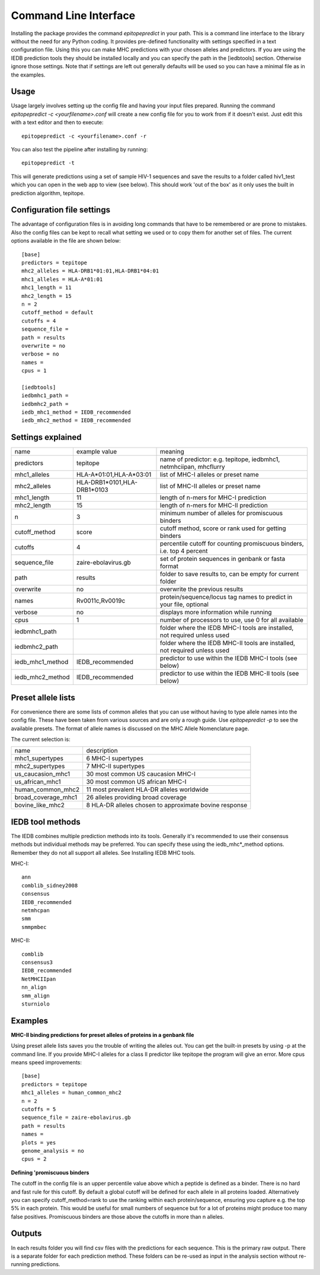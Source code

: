 Command Line Interface
======================

Installing the package provides the command `epitopepredict` in your path. This is a command line interface
to the library without the need for any Python coding. It provides pre-defined functionality with settings
specified in a text configuration file. Using this you can make MHC predictions with your chosen alleles and
predictors. If you are using the IEDB prediction tools they should be installed locally and you can specify
the path in the [iedbtools] section. Otherwise ignore those settings. Note that if settings are left out
generally defaults will be used so you can have a minimal file as in the examples.

Usage
-----

Usage largely involves setting up the config file and having your input files prepared.
Running the command `epitopepredict -c <yourfilename>.conf` will create a new config file for you to work from if it doesn't exist.
Just edit this with a text editor and then to execute::

    epitopepredict -c <yourfilename>.conf -r

You can also test the pipeline after installing by running::

    epitopepredict -t

This will generate predictions using a set of sample HIV-1 sequences and save the results to a folder called hiv1_test which you can open in the web app to view (see below). This should work 'out of the box' as it only uses the built in prediction algorithm, tepitope.

Configuration file settings
---------------------------

The advantage of configuration files is in avoiding long commands that have to be remembered or are prone to mistakes. Also the config files can be kept to recall what setting we used or to copy them for another set of files. The current options available in the file are shown below::

    [base]
    predictors = tepitope
    mhc2_alleles = HLA-DRB1*01:01,HLA-DRB1*04:01
    mhc1_alleles = HLA-A*01:01
    mhc1_length = 11
    mhc2_length = 15
    n = 2
    cutoff_method = default
    cutoffs = 4
    sequence_file =
    path = results
    overwrite = no
    verbose = no
    names =
    cpus = 1

    [iedbtools]
    iedbmhc1_path =
    iedbmhc2_path =
    iedb_mhc1_method = IEDB_recommended
    iedb_mhc2_method = IEDB_recommended

Settings explained
------------------

+------------------+-----------------------------+------------------------------------------------------------------------------+
| name             | example value               | meaning                                                                      |
+------------------+-----------------------------+------------------------------------------------------------------------------+
| predictors       | tepitope                    | name of predictor: e.g. tepitope, iedbmhc1, netmhciipan, mhcflurry           |
+------------------+-----------------------------+------------------------------------------------------------------------------+
| mhc1_alleles     | HLA-A*01:01,HLA-A*03:01     | list of MHC-I alleles or preset name                                         |
+------------------+-----------------------------+------------------------------------------------------------------------------+
| mhc2_alleles     | HLA-DRB1*0101,HLA-DRB1*0103 | list of MHC-II alleles or preset name                                        |
+------------------+-----------------------------+------------------------------------------------------------------------------+
| mhc1_length      | 11                          | length of n-mers for MHC-I prediction                                        |
+------------------+-----------------------------+------------------------------------------------------------------------------+
| mhc2_length      | 15                          | length of n-mers for MHC-II prediction                                       |
+------------------+-----------------------------+------------------------------------------------------------------------------+
| n                | 3                           | minimum number of alleles for promiscuous binders                            |
+------------------+-----------------------------+------------------------------------------------------------------------------+
| cutoff_method    | score                       | cutoff method, score or rank used for getting binders                        |
+------------------+-----------------------------+------------------------------------------------------------------------------+
| cutoffs          | 4                           | percentile cutoff for counting promiscuous binders, i.e. top 4 percent       |
+------------------+-----------------------------+------------------------------------------------------------------------------+
| sequence_file    | zaire-ebolavirus.gb         | set of protein sequences in genbank or fasta format                          |
+------------------+-----------------------------+------------------------------------------------------------------------------+
| path             | results                     | folder to save results to, can be empty for current folder                   |
+------------------+-----------------------------+------------------------------------------------------------------------------+
| overwrite        | no                          | overwrite the previous results                                               |
+------------------+-----------------------------+------------------------------------------------------------------------------+
| names            | Rv0011c,Rv0019c             | protein/sequence/locus tag names to predict in your file, optional           |
+------------------+-----------------------------+------------------------------------------------------------------------------+
| verbose          | no                          | displays more information while running                                      |
+------------------+-----------------------------+------------------------------------------------------------------------------+
| cpus             | 1                           | number of processors to use, use 0 for all available                         |
+------------------+-----------------------------+------------------------------------------------------------------------------+
| iedbmhc1_path    |                             | folder where the IEDB MHC-I tools are installed, not required unless used    |
+------------------+-----------------------------+------------------------------------------------------------------------------+
| iedbmhc2_path    |                             | folder where the IEDB MHC-II tools are installed, not required unless used   |
+------------------+-----------------------------+------------------------------------------------------------------------------+
| iedb_mhc1_method | IEDB_recommended            | predictor to use within the IEDB MHC-I tools (see below)                     |
+------------------+-----------------------------+------------------------------------------------------------------------------+
| iedb_mhc2_method | IEDB_recommended            | predictor to use within the IEDB MHC-II tools (see below)                    |
+------------------+-----------------------------+------------------------------------------------------------------------------+

Preset allele lists
-------------------

For convenience there are some lists of common alleles that you can use without having to type allele names into the config file. These have been taken from various sources and are only a rough guide. Use `epitopepredict -p` to see the available presets. The format of allele names is discussed on the MHC Allele Nomenclature page.

The current selection is:

+---------------------+--------------------------------------------------------+
| name                | description                                            |
+---------------------+--------------------------------------------------------+
| mhc1_supertypes     | 6 MHC-I supertypes                                     |
+---------------------+--------------------------------------------------------+
| mhc2_supertypes     | 7 MHC-II supertypes                                    |
+---------------------+--------------------------------------------------------+
| us_caucasion_mhc1   | 30 most common US caucasion MHC-I                      |
+---------------------+--------------------------------------------------------+
| us_african_mhc1     | 30 most common US african MHC-I                        |
+---------------------+--------------------------------------------------------+
| human_common_mhc2   | 11 most prevalent HLA-DR alleles worldwide             |
+---------------------+--------------------------------------------------------+
| broad_coverage_mhc1 | 26 alleles providing broad coverage                    |
+---------------------+--------------------------------------------------------+
| bovine_like_mhc2    | 8 HLA-DR alleles chosen to approximate bovine response |
+---------------------+--------------------------------------------------------+

IEDB tool methods
-----------------

The IEDB combines multiple prediction methods into its tools. Generally it's recommended to use their consensus methods but individual methods may be preferred. You can specify these using the iedb_mhc*_method options. Remember they do not all support all alleles. See Installing IEDB MHC tools.

MHC-I::

    ann
    comblib_sidney2008
    consensus
    IEDB_recommended
    netmhcpan
    smm
    smmpmbec

MHC-II::

    comblib
    consensus3
    IEDB_recommended
    NetMHCIIpan
    nn_align
    smm_align
    sturniolo

Examples
--------

**MHC-II binding predictions for preset alleles of proteins in a genbank file**

Using preset allele lists saves you the trouble of writing the alleles out. You can get the built-in presets by using -p at the command line. If you provide MHC-I alleles for a class II predictor like tepitope the program will give an error. More cpus means speed improvements::

    [base]
    predictors = tepitope
    mhc1_alleles = human_common_mhc2
    n = 2
    cutoffs = 5
    sequence_file = zaire-ebolavirus.gb
    path = results
    names =
    plots = yes
    genome_analysis = no
    cpus = 2

**Defining 'promiscuous binders**

The cutoff in the config file is an upper percentile value above which a peptide is defined as a binder. There is no hard and fast rule for this cutoff. By default a global cutoff will be defined for each allele in all proteins loaded. Alternatively you can specify cutoff_method=rank to use the ranking within each protein/sequence, ensuring you capture e.g. the top 5% in each protein. This would be useful for small numbers of sequence but for a lot of proteins might produce too many false positives. Promiscuous binders are those above the cutoffs in more than n alleles.

Outputs
-------

In each results folder you will find csv files with the predictions for each sequence. This is the primary raw output. There is a separate folder for each prediction method. These folders can be re-used as input in the analysis section without re-running predictions.
